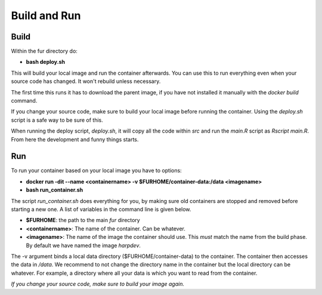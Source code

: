 ==================
Build and Run
==================

------------
Build
------------
Within the fur directory do:

* **bash deploy.sh**

This will build your local image and run the container afterwards.
You can use this to run everything even when your source code has changed.
It won't rebuild unless necessary.

The first time this runs it has to download the parent image, if you have not
installed it manually with the *docker build* command.

If you change your source code, make sure to build your local image before
running the container. Using the *deploy.sh* script is a safe way to be sure of this.

When running the deploy script, *deploy.sh*, it will copy all the code
within *src* and run the *main.R* script as *Rscript main.R*.
From here the development and funny things starts.

------------
Run
------------
To run your container based on your local image you have to options:

* **docker run -dit --name <containername> -v $FURHOME/container-data:/data <imagename>**
* **bash run_container.sh**

The script *run_container.sh* does everything for you, by making sure old containers
are stopped and removed before starting a new one. A list of variables in the command line is given below.

* **$FURHOME**: the path to the main *fur* directory
* **<containername>**: The name of the container. Can be whatever.
* **<imagename>**: The name of the image the container should use. This *must* match the name from the build phase. By default we have named the image *harpdev*.

The -v argument binds a local data directory ($FURHOME/container-data) to the
container. The container then accesses the data in */data*. We recommend to
not change the directory name in the container but the local directory can be
whatever. For example, a directory where all your data is which you want
to read from the container.

*If you change your source code, make sure to build your image again.*
